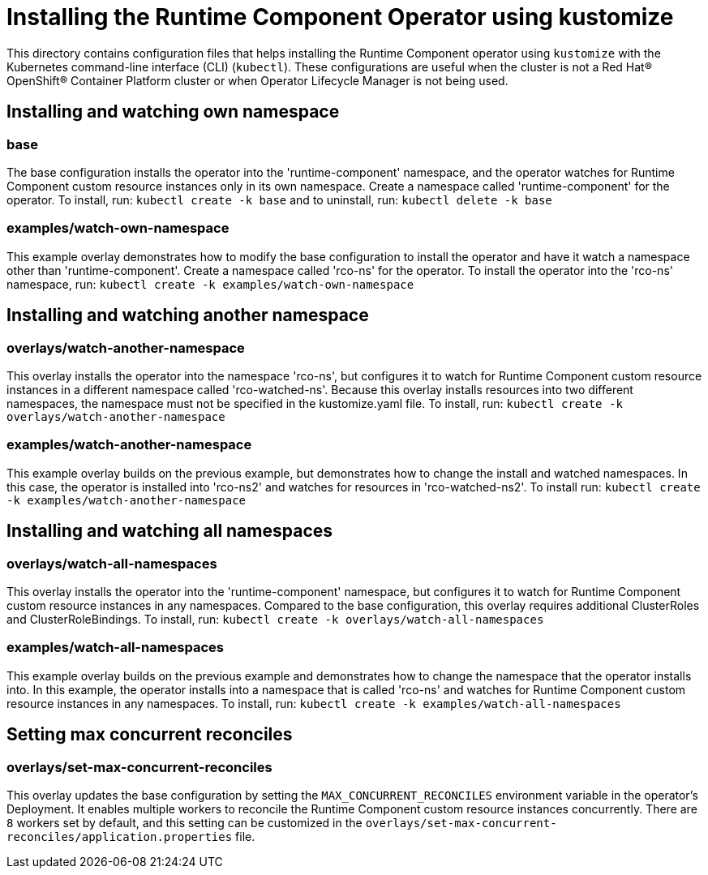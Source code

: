 = Installing the Runtime Component Operator using kustomize

This directory contains configuration files that helps installing the Runtime Component operator
using `kustomize` with the Kubernetes command-line interface (CLI) (`kubectl`). These configurations
are useful when the cluster is not a Red Hat® OpenShift® Container Platform cluster or when
Operator Lifecycle Manager is not being used.

== Installing and watching own namespace

=== base
The base configuration installs the operator into the 'runtime-component' namespace,
and the operator watches for Runtime Component custom resource instances only in its own namespace.
Create a namespace called 'runtime-component' for the operator.
To install, run: `kubectl create -k base` and to uninstall, run: `kubectl delete -k base`

=== examples/watch-own-namespace
This example overlay demonstrates how to modify the base configuration to install the operator and have it
watch a namespace other than 'runtime-component'. Create a namespace called 'rco-ns' for the operator.
To install the operator into the 'rco-ns' namespace, run: `kubectl create -k examples/watch-own-namespace`

== Installing and watching another namespace

=== overlays/watch-another-namespace
This overlay installs the operator into the namespace 'rco-ns', but configures it to
watch for Runtime Component custom resource instances in a different namespace called 'rco-watched-ns'.
Because this overlay installs resources into two different namespaces, the namespace must not be specified
in the kustomize.yaml file. To install, run:  `kubectl create -k overlays/watch-another-namespace`

=== examples/watch-another-namespace
This example overlay builds on the previous example, but demonstrates how to change
the install and watched namespaces. In this case, the operator is installed into 'rco-ns2'
and watches for resources in 'rco-watched-ns2'. To install run: `kubectl create -k
examples/watch-another-namespace`

== Installing and watching all namespaces

=== overlays/watch-all-namespaces
This overlay installs the operator into the 'runtime-component' namespace,
but configures it to watch for Runtime Component custom resource instances in any namespaces.
Compared to the base configuration, this overlay requires additional ClusterRoles and ClusterRoleBindings.
To install, run: `kubectl create -k overlays/watch-all-namespaces`

=== examples/watch-all-namespaces
This example overlay builds on the previous example and demonstrates how to change
the namespace that the operator installs into. In this example, the operator installs
into a namespace that is called 'rco-ns' and watches for Runtime Component custom resource
instances in any namespaces. To install, run: `kubectl create -k examples/watch-all-namespaces`

== Setting max concurrent reconciles

=== overlays/set-max-concurrent-reconciles
This overlay updates the base configuration by setting the `MAX_CONCURRENT_RECONCILES` environment variable in the operator's Deployment. It enables multiple workers to reconcile the Runtime Component custom resource instances concurrently. There are `8` workers set by default, and this setting can be customized in the `overlays/set-max-concurrent-reconciles/application.properties` file.
